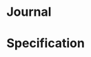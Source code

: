 #+property: header-args :dir ../source/ :cache yes :noweb yes :exports code :eval no :results output
#+options: toc:nil num:nil
  
* Journal
   #+include: "./journal/colluml.org::visible" :only-contents t
   #+include: "./journal/marcyj.org::visible" :only-contents t
   #+include: "./journal/shellyi.org::visible" :only-contents t

* COMMENT Misc
  https://orgmode.org/manual/Configuration.html#Configuration

* Specification

